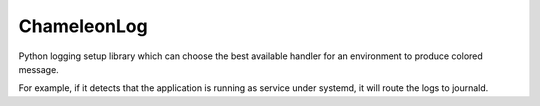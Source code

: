 ============
ChameleonLog
============

Python logging setup library which can choose the best available handler for an environment to produce colored message.

For example, if it detects that the application is running as service under systemd, it will route the logs to journald.
